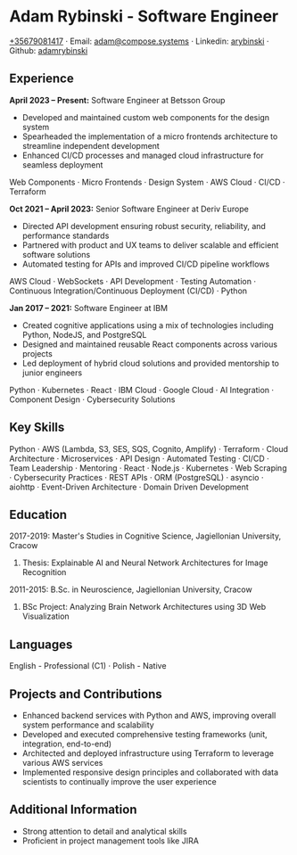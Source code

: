 * Adam Rybinski - Software Engineer

****** [[tel:+35679081417][+35679081417]] · Email: [[mailto:adam@compose.systems][adam@compose.systems]] · Linkedin: [[https://www.linkedin.com/in/arybinski][arybinski]] · Github: [[https://www.github.com/adamrybinski][adamrybinski]]

** Experience

*April 2023 – Present:* Software Engineer at Betsson Group
- Developed and maintained custom web components for the design system
- Spearheaded the implementation of a micro frontends architecture to streamline independent development
- Enhanced CI/CD processes and managed cloud infrastructure for seamless deployment
****** Web Components · Micro Frontends · Design System · AWS Cloud · CI/CD · Terraform

*Oct 2021 – April 2023:* Senior Software Engineer at Deriv Europe 
- Directed API development ensuring robust security, reliability, and performance standards
- Partnered with product and UX teams to deliver scalable and efficient software solutions
- Automated testing for APIs and improved CI/CD pipeline workflows
****** AWS Cloud · WebSockets · API Development · Testing Automation · Continuous Integration/Continuous Deployment (CI/CD) · Python

*Jan 2017 – 2021:* Software Engineer at IBM
- Created cognitive applications using a mix of technologies including Python, NodeJS, and PostgreSQL
- Designed and maintained reusable React components across various projects
- Led deployment of hybrid cloud solutions and provided mentorship to junior engineers
****** Python · Kubernetes · React · IBM Cloud · Google Cloud · AI Integration · Component Design · Cybersecurity Solutions

** Key Skills
****** Python · AWS (Lambda, S3, SES, SQS, Cognito, Amplify) · Terraform · Cloud Architecture · Microservices · API Design · Automated Testing · CI/CD · Team Leadership · Mentoring · React · Node.js · Kubernetes · Web Scraping · Cybersecurity Practices · REST APIs · ORM (PostgreSQL) · asyncio · aiohttp · Event-Driven Architecture · Domain Driven Development

** Education

***** 2017-2019: Master's Studies in Cognitive Science, Jagiellonian University, Cracow
****** Thesis: Explainable AI and Neural Network Architectures for Image Recognition 

***** 2011-2015: B.Sc. in Neuroscience, Jagiellonian University, Cracow
****** BSc Project: Analyzing Brain Network Architectures using 3D Web Visualization

** Languages
****** English - Professional (C1) · Polish - Native

** Projects and Contributions
- Enhanced backend services with Python and AWS, improving overall system performance and scalability
- Developed and executed comprehensive testing frameworks (unit, integration, end-to-end)
- Architected and deployed infrastructure using Terraform to leverage various AWS services
- Implemented responsive design principles and collaborated with data scientists to continually improve the user experience

** Additional Information
- Strong attention to detail and analytical skills
- Proficient in project management tools like JIRA
